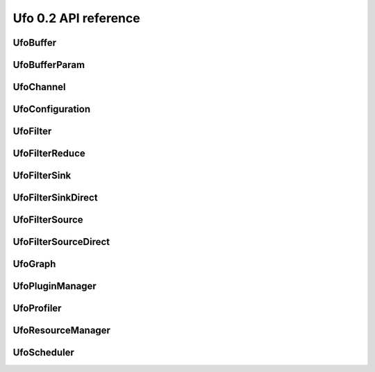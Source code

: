 =====================
Ufo 0.2 API reference
=====================

UfoBuffer
=========

.. c:type:: UfoBuffer

    Represents n-dimensional data. The contents of the
    :c:type:`UfoBuffer` structure are private and should only be
    accessed via the provided API.


.. c:function:: UfoBuffer* ufo_buffer_new(guint num_dims, guint* dim_size)

    Create a new buffer with the given dimensions.

    :param num_dims: Number of dimensions
    :param dim_size: Size of each dimension

    :returns: A new :c:type:`UfoBuffer` with the given dimensions.


.. c:function:: void ufo_buffer_alloc_host_mem(UfoBuffer* self)

    Allocate host memory for dimensions specified in
    :c:func:`ufo_buffer_new()`.


.. c:function:: void ufo_buffer_resize(UfoBuffer* self, guint num_dims, guint* dim_size)

    Resize an existing buffer.

    :param num_dims: New number of dimensions
    :param dim_size: New dimension sizes


.. c:function:: void ufo_buffer_copy(UfoBuffer* self, UfoBuffer* dst)

    Copy the contents of %src into %dst.

    :param dst: Destination :c:type:`UfoBuffer`


.. c:function:: void ufo_buffer_transfer_id(UfoBuffer* self, UfoBuffer* to)

    Transfer id from one buffer to another.

    :param to: UfoBuffer who gets this id


.. c:function:: gsize ufo_buffer_get_size(UfoBuffer* self)

    Get size of internal data in bytes.

    :returns: Size of data


.. c:function:: gint ufo_buffer_get_id(UfoBuffer* self)

    Get internal identification.

    :returns: unique and monotone id


.. c:function:: void ufo_buffer_get_dimensions(UfoBuffer* self, guint* num_dims, guint** dim_size)

    Retrieve dimensions of buffer.

    :param num_dims: Location to store the number of dimensions.
    :param dim_size: Location to store the dimensions. If dim_size is NULL enough space is allocated to hold num_dims elements and should be freed with :c:func:`g_free()`. If dim_size is NULL, the caller must provide enough memory.


.. c:function:: void ufo_buffer_get_2d_dimensions(UfoBuffer* self, guint* width, guint* height)

    Convenience function to retrieve dimension of buffer.

    :param width: Location to store the width of the buffer
    :param height: Location to store the height of the buffer


.. c:function:: void ufo_buffer_reinterpret(UfoBuffer* self, gsize source_depth, gsize num_pixels, gboolean normalize)

    The fundamental data type of a UfoBuffer is one single-precision
    floating point per pixel. To increase performance it is possible
    to load arbitrary integer data with
    :c:func:`ufo_buffer_set_cpu_data()` and convert that data with
    this method.

    :param source_depth: The number of bits that make up the original integer data type.
    :param num_pixels: Number of pixels to consider
    :param normalize: Normalize image data to range [0.0, 1.0]


.. c:function:: void ufo_buffer_fill_with_value(UfoBuffer* self, gfloat value)

    Fill buffer with the same value.

    :param value: Buffer is filled with this value


.. c:function:: void ufo_buffer_set_host_array(UfoBuffer* self, gfloat* data, gsize num_bytes)

    Fill buffer with data. This method does not take ownership of
    data, it just copies the data off of it because we never know if
    there is enough memory to hold floats of that data.

    :param data: User supplied data
    :param num_bytes: Size of data in bytes


.. c:function:: gfloat* ufo_buffer_get_host_array(UfoBuffer* self, gpointer command_queue)

    Returns a flat C-array containing the raw float data.

    :param command_queue: A cl_command_queue object.

    :returns: Float array.


.. c:function:: GTimer* ufo_buffer_get_transfer_timer(UfoBuffer* self)

    Each buffer has a timer object that measures time spent for
    transfering data between host and device.

    :returns: A :c:type:`GTimer` associated with this buffer


.. c:function:: void ufo_buffer_swap_host_arrays(UfoBuffer* self, UfoBuffer* b)

    Swap host array pointers of ``a`` and ``b`` and mark host arrays
    valid.

    :param b: A :c:type:`UfoBuffer`


.. c:function:: gpointer ufo_buffer_get_device_array(UfoBuffer* self, gpointer command_queue)

    Get OpenCL memory object that is used to up and download data.

    :param command_queue: A cl_command_queue object that is used to access the device memory.

    :returns: OpenCL memory object associated with this :c:type:`UfoBuffer`.


.. c:function:: void ufo_buffer_invalidate_gpu_data(UfoBuffer* self)

    Invalidate state of a buffer so that Data won't be synchronized
    between CPU and GPU and must be re-set again with
    ufo_buffer_set_cpu_data.


.. c:function:: void ufo_buffer_set_cl_mem(UfoBuffer* self, gpointer mem)

    Set OpenCL memory object that is used to up and download data.

    :param mem: A cl_mem object.


.. c:function:: void ufo_buffer_attach_event(UfoBuffer* self, gpointer event)

    Attach an OpenCL event to a buffer that must be finished before
    anything else can be done with this buffer.

    :param event: A cl_event object.


.. c:function:: void ufo_buffer_get_events(UfoBuffer* self, gpointer** events, guint* num_events)

    Return events currently associated with a buffer but don't release
    them from this buffer.

    :param events: Location to store pointer of events.
    :param num_events: Location to store the length of the event array.


.. c:function:: void ufo_buffer_clear_events(UfoBuffer* self)

    Clear and release events associated with a buffer


UfoBufferParam
==============

.. c:type:: UfoBufferParam



UfoChannel
==========

.. c:type:: UfoChannel

    Data transport channel between two :c:type:`UfoFilter` objects.
    The contents of the :c:type:`UfoChannel` structure are private and
    should only be accessed via the provided API.


.. c:function:: UfoChannel* ufo_channel_new()

    Creates a new :c:type:`UfoChannel`.

    :returns: A new :c:type:`UfoChannel`


.. c:function:: void ufo_channel_ref(UfoChannel* self)

    Reference a channel if to be used as an output.


.. c:function:: void ufo_channel_finish(UfoChannel* self)

    Finish using this channel and notify subsequent filters that no
    more data can be expected.


.. c:function:: void ufo_channel_insert(UfoChannel* self, UfoBuffer* buffer)

    Inserts an initial ``buffer`` that can be consumed with
    :c:func:`ufo_channel_fetch_output()`.

    :param buffer: A :c:type:`UfoBuffer` to be inserted


.. c:function:: UfoBuffer* ufo_channel_fetch_input(UfoChannel* self)

    Get a new buffer from the channel that can be consumed as an
    input.  This method blocks execution as long as no new input
    buffer the available from the preceding filter. Use
    :c:func:`ufo_channel_release_input()` to return the buffer to the
    channel.

    :returns: The next :c:type:`UfoBuffer` input


.. c:function:: void ufo_channel_release_input(UfoChannel* self, UfoBuffer* buffer)

    Release a buffer that was acquired with
    :c:func:`ufo_channel_fetch_input()`.

    :param buffer: A :c:type:`UfoBuffer` acquired with :c:func:`ufo_channel_fetch_input()`


.. c:function:: UfoBuffer* ufo_channel_fetch_output(UfoChannel* self)

    Get a new buffer from the channel that can be consumed as an
    output.  This method blocks execution as long as no new input
    buffer the available from the successing filter. Use
    :c:func:`ufo_channel_release_output()` to return the buffer to the
    channel.

    :returns: The next :c:type:`UfoBuffer` for output


.. c:function:: void ufo_channel_release_output(UfoChannel* self, UfoBuffer* buffer)

    Release a buffer that was acquired with
    :c:func:`ufo_channel_fetch_output()`.

    :param buffer: A :c:type:`UfoBuffer` acquired with :c:func:`ufo_channel_fetch_output()`


UfoConfiguration
================

.. c:type:: UfoConfiguration

    A :c:type:`UfoConfiguration` provides access to run-time specific
    settings.


.. c:function:: UfoConfiguration* ufo_configuration_new()

    Create a configuration object.

    :returns: A new configuration object.


.. c:function:: None ufo_configuration_get_paths(UfoConfiguration* self)

    Get an array of path strings. ``NULL``-terminated array of strings
    containing file system paths. Use :c:func:`g_strfreev()` to free
    it.


UfoFilter
=========

.. c:type:: UfoFilter

    The contents of this object is opaque to the user.


.. c:function:: void ufo_filter_initialize(UfoFilter* self, UfoBuffer* input, guint** output_dim_sizes)

    This function calls the implementation for the virtual initialize
    method. The filter can use the input buffers as a hint to setup
    its own internal structures. Moreover, it needs to return size of
    each output dimension in each port as specified with
    :c:func:`ufo_filter_register_outputs()`: <programlisting> //
    register a 1-dimensional and a 2-dimensional output in
    object::init ufo_filter_register_outputs (self, 1, 2, NULL); //
    specify sizes in object::initialize output_dim_sizes[0][0] = 1024;
    output_dim_sizes[1][0] = 640; output_dim_sizes[1][1] = 480;
    </programlisting>

    :param input: An array of buffers for each input port
    :param output_dim_sizes: The size of each dimension for each output


.. c:function:: void ufo_filter_set_resource_manager(UfoFilter* self, UfoResourceManager* manager)

    Set the resource manager that this filter uses for requesting
    resources.

    :param manager: A :c:type:`UfoResourceManager`


.. c:function:: UfoResourceManager* ufo_filter_get_resource_manager(UfoFilter* self)

    Get the resource manager that this filter uses for requesting
    resources.

    :returns: A :c:type:`UfoResourceManager`


.. c:function:: void ufo_filter_set_profiler(UfoFilter* self, UfoProfiler* profiler)

    Set this filter's profiler.

    :param profiler: A :c:type:`UfoProfiler`


.. c:function:: UfoProfiler* ufo_filter_get_profiler(UfoFilter* self)

    Get this filter's profiler.

    :returns: A :c:type:`UfoProfiler`


.. c:function:: void ufo_filter_process_cpu(UfoFilter* self, UfoBuffer* input, UfoBuffer* output)

    Process input data from a buffer array on the CPU and put the
    results into buffers in the :c:type:`output` array.

    :param input: An array of buffers for each input port
    :param output: An array of buffers for each output port


.. c:function:: void ufo_filter_process_gpu(UfoFilter* self, UfoBuffer* input, UfoBuffer* output)

    Process input data from a buffer array on the GPU and put the
    results into buffers in the :c:type:`output` array. For each
    enqueue command, a %cl_event object should be created and put into
    a :c:type:`UfoEventList` that is returned at the end::

        UfoEventList *event_list = ufo_event_list_new (2);
        cl_event *events = ufo_event_list_get_event_array (event_list);
        clEnqueueNDRangeKernel(..., 0, NULL, &events[0]);
        return event_list; </programlisting>

    :param input: An array of buffers for each input port
    :param output: An array of buffers for each output port


.. c:function:: void ufo_filter_set_plugin_name(UfoFilter* self, gchar* plugin_name)

    Set the name of filter.

    :param plugin_name: The name of this filter.


.. c:function:: gchar* ufo_filter_get_plugin_name(UfoFilter* self)

    Get canonical name of ``filter``.

    :returns: ``NULL``-terminated string owned by the filter.


.. c:function:: gchar* ufo_filter_get_unique_name(UfoFilter* self)

    Get unique filter name consisting of the plugin name as returned
    by :c:func:`ufo_filter_get_plugin_name()`, a dash `-' and the
    address of the filter object. This can be useful to differentiate
    between several instances of the same filter.

    :returns: ``NULL``-terminated string owned by the filter.


.. c:function:: void ufo_filter_register_inputs(UfoFilter* self, guint n_inputs, UfoInputParameter* input_parameters)

    Specifies the number of dimensions and expected number of data
    elements for each input.

    :param n_inputs: Number of inputs
    :param input_parameters: An array of :c:type:`UfoInputParameter` structures


.. c:function:: void ufo_filter_register_outputs(UfoFilter* self, guint n_outputs, UfoOutputParameter* output_parameters)

    Specifies the number of dimensions for each output.

    :param n_outputs: Number of outputs
    :param output_parameters: An array of :c:type:`UfoOutputParameter` structures


.. c:function:: UfoInputParameter* ufo_filter_get_input_parameters(UfoFilter* self)

    Get input parameters. freed.

    :returns: An array of :c:type:`UfoInputParameter` structures. This array must not be


.. c:function:: UfoOutputParameter* ufo_filter_get_output_parameters(UfoFilter* self)

    Get ouput parameters. freed.

    :returns: An array of :c:type:`UfoOuputParameter` structures. This array must not be


.. c:function:: guint ufo_filter_get_num_inputs(UfoFilter* self)

    Return the number of input ports.

    :returns: Number of input ports.


.. c:function:: guint ufo_filter_get_num_outputs(UfoFilter* self)

    Return the number of output ports.

    :returns: Number of output ports.


.. c:function:: void ufo_filter_set_output_channel(UfoFilter* self, guint port, UfoChannel* channel)

    Set a filter's output channel for a certain output port.

    :param port: Output port number
    :param channel: A :c:type:`UfoChannel`.


.. c:function:: UfoChannel* ufo_filter_get_output_channel(UfoFilter* self, guint port)

    Return a filter's output channel for a certain output port.

    :param port: Output port number

    :returns: The associated output channel.


.. c:function:: void ufo_filter_set_input_channel(UfoFilter* self, guint port, UfoChannel* channel)

    Set a filter's input channel for a certain input port.

    :param port: input port number
    :param channel: A :c:type:`UfoChannel`.


.. c:function:: void ufo_filter_set_command_queue(UfoFilter* self, gpointer cmd_queue)

    Set the associated command queue.

    :param cmd_queue: A %cl_command_queue to be used for computation and data transfer


.. c:function:: gpointer ufo_filter_get_command_queue(UfoFilter* self)

    Get the associated command queue.

    :returns: A %cl_command_queue or ``NULL``


.. c:function:: UfoChannel* ufo_filter_get_input_channel(UfoFilter* self, guint port)

    Return a filter's input channel for a certain input port.

    :param port: input port number

    :returns: The associated input channel.


.. c:function:: void ufo_filter_wait_until(UfoFilter* self, GParamSpec* pspec, UfoFilterConditionFunc condition, gpointer user_data)

    Wait until a property specified by ``pspec`` fulfills
    ``condition``.

    :param pspec: The specification of the property
    :param condition: A condition function to wait until it is satisfied
    :param user_data: User data passed to the condition func


UfoFilterReduce
===============

.. c:type:: UfoFilterReduce

    The contents of this object is opaque to the user.


.. c:function:: void ufo_filter_reduce_initialize(UfoFilterReduce* self, UfoBuffer* input, guint** output_dims, gfloat* default_value)

    This function calls the implementation for the virtual initialize
    method. The filter can use the input buffers as a hint to setup
    its own internal structures. Moreover, it needs to return size of
    each output dimension in each port as specified with
    :c:func:`ufo_filter_register_outputs()`: <programlisting> //
    register a 1-dimensional and a 2-dimensional output in
    object::init ufo_filter_register_outputs (self, 1, 2, NULL); //
    specify sizes in object::initialize output_dim_sizes[0][0] = 1024;
    output_dim_sizes[1][0] = 640; output_dim_sizes[1][1] = 480;
    </programlisting> It also has to set a valid default value with
    which the output buffer is initialized.

    :param input: An array of buffers for each input port
    :param output_dims: The size of each dimension for each output
    :param default_value: The value to fill the output buffer


.. c:function:: void ufo_filter_reduce_collect(UfoFilterReduce* self, UfoBuffer* input, UfoBuffer* output)

    Process input data. The output buffer array contains the same
    buffers on each method invocation and can be used to store
    accumulated values.

    :param input: An array of buffers for each input port
    :param output: An array of buffers for each output port


.. c:function:: gboolean ufo_filter_reduce_reduce(UfoFilterReduce* self, UfoBuffer* output)

    This method calls the virtual reduce method and is called itself,
    when the input data stream has finished. The reduce method can be
    used to finalize work on the output buffers.

    :param output: An array of buffers for each output port

    :returns: TRUE if data is produced or FALSE if reduction has stopped


UfoFilterSink
=============

.. c:type:: UfoFilterSink

    The contents of this object is opaque to the user.


.. c:function:: void ufo_filter_sink_initialize(UfoFilterSink* self, UfoBuffer* input)

    This function calls the implementation for the virtual initialize
    method. The filter can use the input buffers as a hint to setup
    its own internal structures.

    :param input: An array of buffers for each input port


.. c:function:: void ufo_filter_sink_consume(UfoFilterSink* self, UfoBuffer* input)

    Process input data from a buffer array.

    :param input: An array of buffers for each input port


UfoFilterSinkDirect
===================

.. c:type:: UfoFilterSinkDirect

    The contents of this object is opaque to the user.


.. c:function:: UfoBuffer* ufo_filter_sink_direct_pop(UfoFilterSinkDirect* self)

    Get the buffer from this node. After processing the data, the
    buffer needs to be released with
    :c:func:`ufo_filter_sink_direct_release()`.

    :returns: None


.. c:function:: void ufo_filter_sink_direct_release(UfoFilterSinkDirect* self, UfoBuffer* buffer)

    Release a buffer acquired with
    :c:func:`ufo_filter_sink_direct_pop()`.

    :param buffer: A :c:type:`UfoBuffer` acquired with :c:func:`ufo_filter_sink_direct_pop()`.


UfoFilterSource
===============

.. c:type:: UfoFilterSource

    The contents of this object is opaque to the user.


.. c:function:: void ufo_filter_source_initialize(UfoFilterSource* self, guint** output_dim_sizes)

    This function calls the implementation for the virtual initialize
    method. It needs to return size of each output dimension in each
    port as specified with :c:func:`ufo_filter_register_outputs()`:
    <programlisting> // register a 1-dimensional and a 2-dimensional
    output in object::init ufo_filter_register_outputs (self, 1, 2,
    NULL); // specify sizes in object::initialize
    output_dim_sizes[0][0] = 1024; output_dim_sizes[1][0] = 640;
    output_dim_sizes[1][1] = 480; </programlisting>

    :param output_dim_sizes: The size of each dimension for each output


.. c:function:: gboolean ufo_filter_source_generate(UfoFilterSource* self, UfoBuffer* output)

    This function calls the implementation for the virtual generate
    method. It should produce one set of outputs for each time it is
    called. If no more data is produced it must return %FALSE.

    :param output: An array of buffers for each output port

    :returns: %TRUE if data is produced, otherwise %FALSE.


UfoFilterSourceDirect
=====================

.. c:type:: UfoFilterSourceDirect

    The contents of this object is opaque to the user.


.. c:function:: void ufo_filter_source_direct_push(UfoFilterSourceDirect* self, UfoBuffer* buffer)

    Pushes a :c:type:`UfoBuffer` into this node to be processed by
    subsequent, connected filters. To stop iterating, call
    :c:func:`ufo_filter_source_direct_stop()`.

    :param buffer: A :c:type:`UfoBuffer` to be pushed into this node


.. c:function:: void ufo_filter_source_direct_stop(UfoFilterSourceDirect* self)

    Stop execution. This node cannot accept anymore and subsequent
    nodes will be notified, that data generation has stopped.


UfoGraph
========

.. c:type:: UfoGraph

    Main object for organizing filters. The contents of the
    :c:type:`UfoGraph` structure are private and should only be
    accessed via the provided API.


.. c:function:: UfoGraph* ufo_graph_new()

    Create a new :c:type:`UfoGraph`.

    :returns: A :c:type:`UfoGraph`.


.. c:function:: void ufo_graph_read_from_json(UfoGraph* self, UfoPluginManager* manager, gchar* filename)

    Read a JSON configuration file to fill the filter structure of
    ``graph``.

    :param manager: A :c:type:`UfoPluginManager` used to load the filters
    :param filename: Path and filename to the JSON file


.. c:function:: void ufo_graph_save_to_json(UfoGraph* self, gchar* filename)

    Save a JSON configuration file with the filter structure of
    ``graph``.

    :param filename: Path and filename to the JSON file


.. c:function:: void ufo_graph_connect_filters(UfoGraph* self, UfoFilter* from, UfoFilter* to)

    Connect to filters using their default input and output ports.

    :param from: Source filter
    :param to: Destination filter


.. c:function:: void ufo_graph_connect_filters_full(UfoGraph* self, UfoFilter* from, guint from_port, UfoFilter* to, guint to_port)

    Connect two filters with the specified input and output ports.

    :param from: Source filter
    :param from_port: Source output port
    :param to: Destination filter
    :param to_port: Destination input port


.. c:function:: GList* ufo_graph_get_filters(UfoGraph* self)

    Return a list of all filter nodes of ``graph``. when done using
    the list.

    :returns: List of filter nodes. Use :c:func:`g_list_free()`


.. c:function:: guint ufo_graph_get_num_filters(UfoGraph* self)

    Return the number of filters connected in the graph.

    :returns: Number of filters.


.. c:function:: GList* ufo_graph_get_roots(UfoGraph* self)

    Return a list of :c:type:`UfoFilterSource` nodes in ``graph`` that
    do not have any parents. :c:func:`g_list_free()` when done using
    the list.

    :returns: List of filter nodes. Use


.. c:function:: GList* ufo_graph_get_parents(UfoGraph* self, UfoFilter* filter)

    Return a list of nodes in ``graph`` that connect to ``filter``.
    when done using the list.

    :param filter: A :c:type:`UfoFilter`

    :returns: List of filter nodes. Use :c:func:`g_list_free()`


.. c:function:: GList* ufo_graph_get_children(UfoGraph* self, UfoFilter* filter)

    Return a list of nodes in ``graph`` that ``filter`` connects to.
    when done using the list.

    :param filter: A :c:type:`UfoFilter`

    :returns: List of filter nodes. Use :c:func:`g_list_free()`


.. c:function:: GList* ufo_graph_get_siblings(UfoGraph* self, UfoFilter* filter)

    Return a list of nodes in ``graph`` that share the same parent
    node with when done using the list.

    :param filter: A :c:type:`UfoFilter`

    :returns: List of filter nodes. Use :c:func:`g_list_free()`


UfoPluginManager
================

.. c:type:: UfoPluginManager

    Creates :c:type:`UfoFilter` instances by loading corresponding
    shared objects. The contents of the :c:type:`UfoPluginManager`
    structure are private and should only be accessed via the provided
    API.


.. c:function:: UfoPluginManager* ufo_plugin_manager_new(UfoConfiguration* config)

    Create a plugin manager object to instantiate filter objects. When
    a config object is passed to the constructor, its search-path
    property is added to the internal search paths.

    :param config: A :c:type:`UfoConfiguration` object or ``NULL``.

    :returns: A new plugin manager object.


.. c:function:: UfoFilter* ufo_plugin_manager_get_filter(UfoPluginManager* self, gchar* name)

    Load a :c:type:`UfoFilter` module and return an instance. The
    shared object name must be * constructed as "libfilter@name.so".

    :param name: Name of the plugin.

    :returns: #UfoFilter or ``NULL`` if module cannot be found


.. c:function:: GList* ufo_plugin_manager_available_filters(UfoPluginManager* self)

    Return a list with potential filter names that match shared
    objects in all search paths.

    :returns: List of strings with filter names


UfoProfiler
===========

.. c:type:: UfoProfiler

    The :c:type:`UfoProfiler` collects and records OpenCL events and
    stores them in a convenient format on disk or prints summaries on
    screen.


.. c:function:: UfoProfiler* ufo_profiler_new(UfoProfilerLevel level)

    Create a profiler object.

    :param level: Amount of information that should be tracked by the profiler.

    :returns: A new profiler object.


.. c:function:: void ufo_profiler_call(UfoProfiler* self, gpointer command_queue, gpointer kernel, guint work_dim, gsize* global_work_size, gsize* local_work_size)

    Execute the ``kernel`` using the command queue and execution
    parameters. The event associated with the
    :c:func:`clEnqueueNDRangeKernel()` call is recorded and may be
    used for profiling purposes later on.

    :param command_queue: A %cl_command_queue
    :param kernel: A %cl_kernel
    :param work_dim: Number of working dimensions.
    :param global_work_size: Sizes of global dimensions. The array must have at least
    :param local_work_size: Sizes of local work group dimensions. The array must have at least ``work_dim`` entries.


.. c:function:: void ufo_profiler_foreach(UfoProfiler* self, UfoProfilerFunc func, gpointer user_data)

    Iterates through the recorded events and calls ``func`` for each
    entry.

    :param func: The function to be called for an entry
    :param user_data: User parameters


.. c:function:: void ufo_profiler_start(UfoProfiler* self, UfoProfilerTimer timer)

    Start ``timer``. The timer is not reset but accumulates the time
    elapsed between :c:func:`ufo_profiler_start()` and
    :c:func:`ufo_profiler_stop()` calls.

    :param timer: Which timer to start


.. c:function:: void ufo_profiler_stop(UfoProfiler* self, UfoProfilerTimer timer)

    Stop ``timer``. The timer is not reset but accumulates the time
    elapsed between :c:func:`ufo_profiler_start()` and
    :c:func:`ufo_profiler_stop()` calls.

    :param timer: Which timer to stop


.. c:function:: gdouble ufo_profiler_elapsed(UfoProfiler* self, UfoProfilerTimer timer)

    Get the elapsed time in seconds for ``timer``.

    :param timer: Which timer to start

    :returns: Elapsed time in seconds.


UfoResourceManager
==================

.. c:type:: UfoResourceManager

    Manages OpenCL resources. The contents of the
    :c:type:`UfoResourceManager` structure are private and should only
    be accessed via the provided API.


.. c:function:: UfoResourceManager* ufo_resource_manager_new(UfoConfiguration* config)

    Create a new :c:type:`UfoResourceManager` instance.

    :param config: A :c:type:`UfoConfiguration` object or ``NULL``

    :returns: A new :c:type:`UfoResourceManager`


.. c:function:: gpointer ufo_resource_manager_get_kernel(UfoResourceManager* self, gchar* filename, gchar* kernel_name)

    Loads a and builds a kernel from a file. The file is searched in
    the current working directory and all paths added through
    ufo_resource_manager_add_paths ().

    :param filename: Name of the .cl kernel file
    :param kernel_name: Name of a kernel

    :returns: a cl_kernel object that is load from ``filename`` or ``NULL`` on error


.. c:function:: gpointer ufo_resource_manager_get_kernel_from_source(UfoResourceManager* self, gchar* source, gchar* kernel_name)

    Loads and builds a kernel from a string.

    :param source: OpenCL source string
    :param kernel_name: Name of a kernel

    :returns: a cl_kernel object that is load from ``filename``


.. c:function:: gpointer ufo_resource_manager_get_context(UfoResourceManager* self)

    Returns the OpenCL context object that is used by the resource
    manager. This context can be used to initialize othe third-party
    libraries.

    :returns: A cl_context object.


.. c:function:: void ufo_resource_manager_get_command_queues(UfoResourceManager* self, gpointer* cmd_queues, guint* num_queues)

    Return the number and actual command queues.

    :param cmd_queues: Sets pointer to command_queues array
    :param num_queues: Number of queues


.. c:function:: gint ufo_resource_manager_get_queue_number(UfoResourceManager* self, gpointer cmd_queue)

    Translate a %cl_command_queue pointer into a numerical
    representation.

    :param cmd_queue: A %cl_command_queue

    :returns: The numeral position of %cmd_queue or -1 if it is not found.


.. c:function:: gpointer ufo_resource_manager_get_command_queue(UfoResourceManager* self, guint queue)

    Return a specific command queue.

    :param queue: The number of the queue which must be less than the number returned by ufo_resource_manager_get_number_of_devices ().

    :returns: The ith cl_command_queue


.. c:function:: guint ufo_resource_manager_get_number_of_devices(UfoResourceManager* self)

    Get number of acceleration devices such as GPUs.

    :returns: Number of acceleration devices.


.. c:function:: gpointer ufo_resource_manager_memdup(UfoResourceManager* self, gpointer memobj)

    Creates a new cl_mem object with the same size and content as a
    given cl_mem object.

    :param memobj: A cl_mem object

    :returns: A new cl_mem object


.. c:function:: gpointer ufo_resource_manager_memalloc(UfoResourceManager* self, gsize size)

    Allocates a new cl_mem object with the given size.

    :param size: Size of cl_mem in bytes

    :returns: A cl_mem object


.. c:function:: UfoBuffer* ufo_resource_manager_request_buffer(UfoResourceManager* self, guint num_dims, guint* dim_size, gfloat* data, gpointer cmd_queue)

    Creates a new :c:type:`UfoBuffer` and initializes it with data on
    demand. If non-floating point data have to be uploaded, use
    :c:func:`ufo_buffer_set_host_array()` and
    :c:func:`ufo_buffer_reinterpret()` on the :c:type:`UfoBuffer`.

    :param num_dims: Number of dimensions
    :param dim_size: Size of each dimension
    :param data: Data used to initialize the buffer with, or NULL
    :param cmd_queue: If data should be copied onto the device, a cl_command_queue must be provide, or ``NULL``

    :returns: A new :c:type:`UfoBuffer` with the given dimensions


UfoScheduler
============

.. c:type:: UfoScheduler

    The base class scheduler is responsible of assigning command
    queues to filters (thus managing GPU device resources) and decide
    if to run a GPU or a CPU. The actual schedule planning can be
    overriden.


.. c:function:: UfoScheduler* ufo_scheduler_new(UfoConfiguration* config, UfoResourceManager* manager)

    Creates a new :c:type:`UfoScheduler`.

    :param config: A :c:type:`UfoConfiguration` or ``NULL``
    :param manager: A :c:type:`UfoResourceManager` or ``NULL``

    :returns: A new :c:type:`UfoScheduler`


.. c:function:: void ufo_scheduler_run(UfoScheduler* self, UfoGraph* graph)

    Start executing all filters from the ``filters`` list in their own
    threads.

    :param graph: A :c:type:`UfoGraph` object whose filters are scheduled



